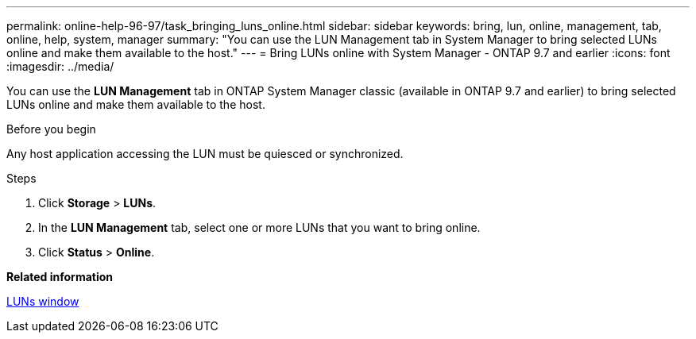 ---
permalink: online-help-96-97/task_bringing_luns_online.html
sidebar: sidebar
keywords: bring, lun, online, management, tab, online, help, system, manager
summary: "You can use the LUN Management tab in System Manager to bring selected LUNs online and make them available to the host."
---
= Bring LUNs online with System Manager - ONTAP 9.7 and earlier
:icons: font
:imagesdir: ../media/

[.lead]
You can use the *LUN Management* tab in ONTAP System Manager classic (available in ONTAP 9.7 and earlier) to bring selected LUNs online and make them available to the host.

.Before you begin

Any host application accessing the LUN must be quiesced or synchronized.

.Steps

. Click *Storage* > *LUNs*.
. In the *LUN Management* tab, select one or more LUNs that you want to bring online.
. Click *Status* > *Online*.

*Related information*

xref:reference_luns_window.adoc[LUNs window]
